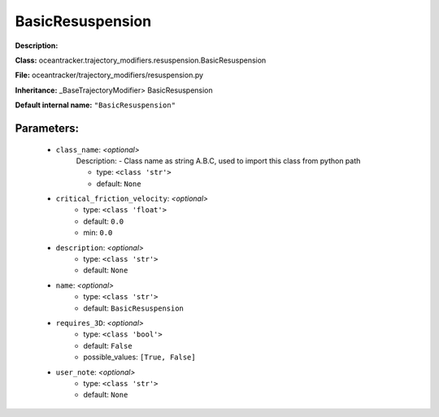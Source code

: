 ##################
BasicResuspension
##################

**Description:** 

**Class:** oceantracker.trajectory_modifiers.resuspension.BasicResuspension

**File:** oceantracker/trajectory_modifiers/resuspension.py

**Inheritance:** _BaseTrajectoryModifier> BasicResuspension

**Default internal name:** ``"BasicResuspension"``


Parameters:
************

	* ``class_name``:  *<optional>*
		Description: - Class name as string A.B.C, used to import this class from python path

		- type: ``<class 'str'>``
		- default: ``None``

	* ``critical_friction_velocity``:  *<optional>*
		- type: ``<class 'float'>``
		- default: ``0.0``
		- min: ``0.0``

	* ``description``:  *<optional>*
		- type: ``<class 'str'>``
		- default: ``None``

	* ``name``:  *<optional>*
		- type: ``<class 'str'>``
		- default: ``BasicResuspension``

	* ``requires_3D``:  *<optional>*
		- type: ``<class 'bool'>``
		- default: ``False``
		- possible_values: ``[True, False]``

	* ``user_note``:  *<optional>*
		- type: ``<class 'str'>``
		- default: ``None``

